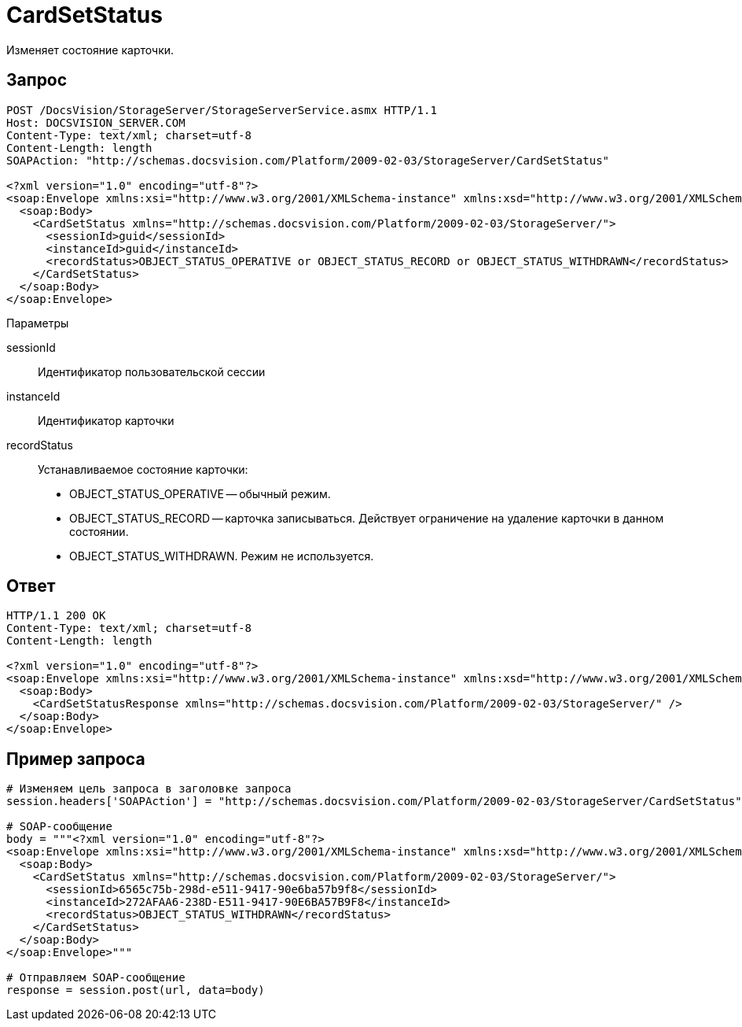 = CardSetStatus

Изменяет состояние карточки.

== Запрос

[source,charp]
----
POST /DocsVision/StorageServer/StorageServerService.asmx HTTP/1.1
Host: DOCSVISION_SERVER.COM
Content-Type: text/xml; charset=utf-8
Content-Length: length
SOAPAction: "http://schemas.docsvision.com/Platform/2009-02-03/StorageServer/CardSetStatus"

<?xml version="1.0" encoding="utf-8"?>
<soap:Envelope xmlns:xsi="http://www.w3.org/2001/XMLSchema-instance" xmlns:xsd="http://www.w3.org/2001/XMLSchema" xmlns:soap="http://schemas.xmlsoap.org/soap/envelope/">
  <soap:Body>
    <CardSetStatus xmlns="http://schemas.docsvision.com/Platform/2009-02-03/StorageServer/">
      <sessionId>guid</sessionId>
      <instanceId>guid</instanceId>
      <recordStatus>OBJECT_STATUS_OPERATIVE or OBJECT_STATUS_RECORD or OBJECT_STATUS_WITHDRAWN</recordStatus>
    </CardSetStatus>
  </soap:Body>
</soap:Envelope>
----

Параметры

sessionId::
Идентификатор пользовательской сессии
instanceId::
Идентификатор карточки
recordStatus::
Устанавливаемое состояние карточки:
+
* OBJECT_STATUS_OPERATIVE -- обычный режим.
  * OBJECT_STATUS_RECORD -- карточка записываться. Действует ограничение на удаление карточки в данном состоянии.
  * OBJECT_STATUS_WITHDRAWN. Режим не используется.

== Ответ

[source,charp]
----
HTTP/1.1 200 OK
Content-Type: text/xml; charset=utf-8
Content-Length: length

<?xml version="1.0" encoding="utf-8"?>
<soap:Envelope xmlns:xsi="http://www.w3.org/2001/XMLSchema-instance" xmlns:xsd="http://www.w3.org/2001/XMLSchema" xmlns:soap="http://schemas.xmlsoap.org/soap/envelope/">
  <soap:Body>
    <CardSetStatusResponse xmlns="http://schemas.docsvision.com/Platform/2009-02-03/StorageServer/" />
  </soap:Body>
</soap:Envelope>
----

== Пример запроса

[source,charp]
----
# Изменяем цель запроса в заголовке запроса
session.headers['SOAPAction'] = "http://schemas.docsvision.com/Platform/2009-02-03/StorageServer/CardSetStatus"

# SOAP-сообщение
body = """<?xml version="1.0" encoding="utf-8"?>
<soap:Envelope xmlns:xsi="http://www.w3.org/2001/XMLSchema-instance" xmlns:xsd="http://www.w3.org/2001/XMLSchema" xmlns:soap="http://schemas.xmlsoap.org/soap/envelope/">
  <soap:Body>
    <CardSetStatus xmlns="http://schemas.docsvision.com/Platform/2009-02-03/StorageServer/">
      <sessionId>6565c75b-298d-e511-9417-90e6ba57b9f8</sessionId>
      <instanceId>272AFAA6-238D-E511-9417-90E6BA57B9F8</instanceId>
      <recordStatus>OBJECT_STATUS_WITHDRAWN</recordStatus>
    </CardSetStatus>
  </soap:Body>
</soap:Envelope>"""

# Отправляем SOAP-сообщение
response = session.post(url, data=body)
----
